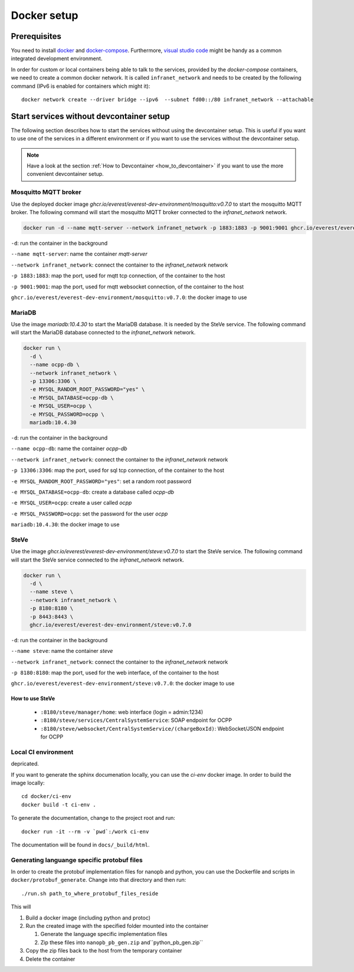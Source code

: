.. _docker_setup:

############
Docker setup
############

****************
Prerequisites
****************

You need to install docker_ and docker-compose_.  Furthermore, `visual
studio code`_ might be handy as a common integrated development
environment.

In order for custom or local containers being able to talk to the
services, provided by the *docker-compose* containers, we need to create
a common docker network.  It is called ``infranet_network`` and needs to
be created by the following command (IPv6 is enabled for containers
which might it)::

  docker network create --driver bridge --ipv6  --subnet fd00::/80 infranet_network --attachable

*****************************************
Start services without devcontainer setup
*****************************************

The following section describes how to start the services without using
the devcontainer setup. This is useful if you want to use one of the
services in a different environment or if you want to use the services
without the devcontainer setup.

.. note::

  Have a look at the section :ref:`How to Devcontainer <how_to_devcontainer>` if you want to use
  the more convenient devcontainer setup.

Mosquitto MQTT broker
=====================

Use the deployed docker image `ghcr.io/everest/everest-dev-environment/mosquitto:v0.7.0`
to start the mosquitto MQTT broker.  The following command will start
the mosquitto MQTT broker connected to the `infranet_network` network.

.. code-block:: bash

    docker run -d --name mqtt-server --network infranet_network -p 1883:1883 -p 9001:9001 ghcr.io/everest/everest-dev-environment/mosquitto:v0.7.0

``-d``: run the container in the background

``--name mqtt-server``: name the container `mqtt-server`

``--network infranet_network``: connect the container to the `infranet_network` network

``-p 1883:1883``: map the port, used for mqtt tcp connection, of the container to the host

``-p 9001:9001``: map the port, used for mqtt websocket connection, of the container to the host

``ghcr.io/everest/everest-dev-environment/mosquitto:v0.7.0``: the docker image to use

MariaDB
=======

Use the image `mariadb:10.4.30` to start the MariaDB database. It is needed by the SteVe service.
The following command will start the MariaDB database connected to the `infranet_network` network.

.. code-block:: bash

    docker run \
      -d \
      --name ocpp-db \
      --network infranet_network \
      -p 13306:3306 \
      -e MYSQL_RANDOM_ROOT_PASSWORD="yes" \
      -e MYSQL_DATABASE=ocpp-db \
      -e MYSQL_USER=ocpp \
      -e MYSQL_PASSWORD=ocpp \
      mariadb:10.4.30

``-d``: run the container in the background

``--name ocpp-db``: name the container `ocpp-db`

``--network infranet_network``: connect the container to the `infranet_network` network

``-p 13306:3306``: map the port, used for sql tcp connection, of the container to the host

``-e MYSQL_RANDOM_ROOT_PASSWORD="yes"``: set a random root password

``-e MYSQL_DATABASE=ocpp-db``: create a database called `ocpp-db`

``-e MYSQL_USER=ocpp``: create a user called `ocpp`

``-e MYSQL_PASSWORD=ocpp``: set the password for the user `ocpp`

``mariadb:10.4.30``: the docker image to use

SteVe
=====

Use the image `ghcr.io/everest/everest-dev-environment/steve:v0.7.0` to start the SteVe service.
The following command will start the SteVe service connected to the `infranet_network` network.

.. code-block:: bash

    docker run \
      -d \
      --name steve \
      --network infranet_network \
      -p 8180:8180 \
      -p 8443:8443 \
      ghcr.io/everest/everest-dev-environment/steve:v0.7.0

``-d``: run the container in the background

``--name steve``: name the container `steve`

``--network infranet_network``: connect the container to the `infranet_network` network

``-p 8180:8180``: map the port, used for the web interface, of the container to the host

``ghcr.io/everest/everest-dev-environment/steve:v0.7.0``: the docker image to use

How to use SteVe
----------------

  - ``:8180/steve/manager/home``: web interface (login = admin:1234)
  - ``:8180/steve/services/CentralSystemService``: SOAP endpoint for
    OCPP
  - ``:8180/steve/websocket/CentralSystemService/(chargeBoxId)``:
    WebSocket/JSON endpoint for OCPP

Local CI environment
====================

depricated.

If you want to generate the sphinx documenation locally,  you can use
the `ci-env` docker image.  In order to build the image locally::

    cd docker/ci-env
    docker build -t ci-env .

To generate the documentation, change to the project root and run::

    docker run -it --rm -v `pwd`:/work ci-env

The documentation will be found in ``docs/_build/html``.

Generating languange specific protobuf files
============================================

In order to create the protobuf implementation files for nanopb and
python, you can use the Dockerfile and scripts in
``docker/protobuf_generate``.  Change into that directory and then run::
    
    ./run.sh path_to_where_protobuf_files_reside

This will

#. Build a docker image (including python and protoc)

#. Run the created image with the specified folder mounted into the container

   #. Generate the language specific implementation files

   #. Zip these files into ``nanopb_pb_gen.zip`` and``python_pb_gen.zip``

#. Copy the zip files back to the host from the temporary container

#. Delete the container


.. _docker: https://docs.docker.com/engine/install/#server
.. _docker-compose: https://docs.docker.com/compose/install/#install-compose)
.. _visual studio code: https://code.visualstudio.com/docs/setup/linux
